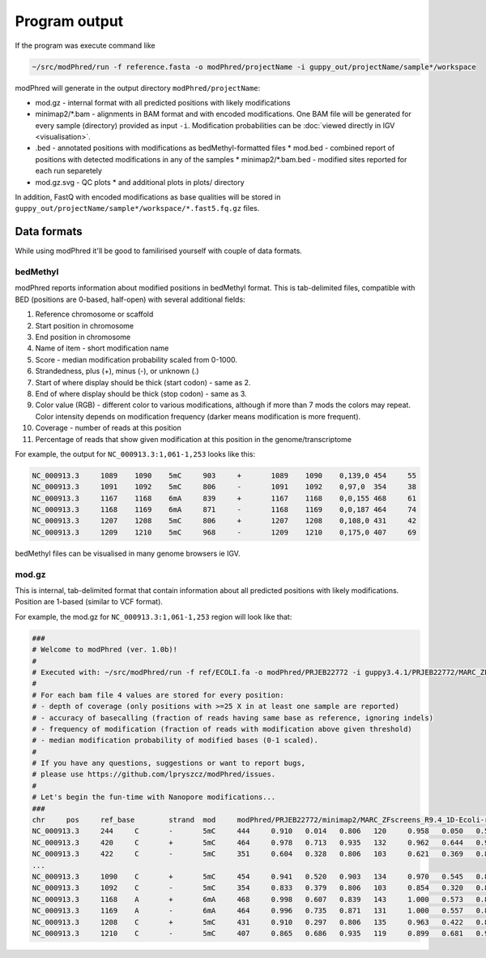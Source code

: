 Program output
==============
If the program was execute command like

.. code-block:: bash

   ~/src/modPhred/run -f reference.fasta -o modPhred/projectName -i guppy_out/projectName/sample*/workspace

modPhred will generate in the output directory ``modPhred/projectName``:

* mod.gz - internal format with all predicted positions with likely modifications
* minimap2/*.bam - alignments in BAM format and with encoded modifications.
  One BAM file will be generated for every sample (directory) provided as input ``-i``.
  Modification probabilities can be :doc:`viewed directly in IGV <visualisation>`.
* .bed - annotated positions with modifications as bedMethyl-formatted files
  * mod.bed - combined report of positions with detected modifications in any of the samples
  * minimap2/*.bam.bed - modified sites reported for each run separetely
* mod.gz.svg - QC plots
  * and additional plots in plots/ directory

In addition, FastQ with encoded modifications as base qualities will be stored in
``guppy_out/projectName/sample*/workspace/*.fast5.fq.gz`` files.

Data formats
------------
While using modPhred it'll be good to familirised yourself with couple of data formats.

bedMethyl
^^^^^^^^^
modPhred reports information about modified positions in bedMethyl format. This is tab-delimited files, compatible with BED (positions are 0-based, half-open) with several additional fields:

#. Reference chromosome or scaffold
#. Start position in chromosome
#. End position in chromosome
#. Name of item - short modification name
#. Score - median modification probability scaled from 0-1000.
#. Strandedness, plus (+), minus (-), or unknown (.)
#. Start of where display should be thick (start codon) - same as 2.
#. End of where display should be thick (stop codon) - same as 3.
#. Color value (RGB) - different color to various modifications, although if more than 7 mods the colors may repeat. Color intensity depends on modification frequency (darker means modification is more frequent).
#. Coverage - number of reads at this position
#. Percentage of reads that show given modification at this position in the genome/transcriptome

For example, the output for ``NC_000913.3:1,061-1,253`` looks like this:

.. code-block:: bash

   NC_000913.3     1089    1090    5mC     903     +       1089    1090    0,139,0 454     55
   NC_000913.3     1091    1092    5mC     806     -       1091    1092    0,97,0  354     38
   NC_000913.3     1167    1168    6mA     839     +       1167    1168    0,0,155 468     61
   NC_000913.3     1168    1169    6mA     871     -       1168    1169    0,0,187 464     74
   NC_000913.3     1207    1208    5mC     806     +       1207    1208    0,108,0 431     42
   NC_000913.3     1209    1210    5mC     968     -       1209    1210    0,175,0 407     69

bedMethyl files can be visualised in many genome browsers ie IGV.

mod.gz
^^^^^^
This is internal, tab-delimited format that contain information about
all predicted positions with likely modifications.
Position are 1-based (similar to VCF format).

For example, the mod.gz for ``NC_000913.3:1,061-1,253`` region will look like that:

.. code-block:: bash

   ###
   # Welcome to modPhred (ver. 1.0b)!
   # 
   # Executed with: ~/src/modPhred/run -f ref/ECOLI.fa -o modPhred/PRJEB22772 -i guppy3.4.1/PRJEB22772/MARC_ZFscreens_R9.4_1D-Ecoli-run_FAF05145/workspace guppy3.4.1/PRJEB22772/MARC_ZFscreens_R9.4_2D-Ecoli-run_FAF05711/workspace -t3
   #
   # For each bam file 4 values are stored for every position:
   # - depth of coverage (only positions with >=25 X in at least one sample are reported)
   # - accuracy of basecalling (fraction of reads having same base as reference, ignoring indels)
   # - frequency of modification (fraction of reads with modification above given threshold)
   # - median modification probability of modified bases (0-1 scaled). 
   #
   # If you have any questions, suggestions or want to report bugs,
   # please use https://github.com/lpryszcz/modPhred/issues.
   # 
   # Let's begin the fun-time with Nanopore modifications...
   ###
   chr     pos     ref_base        strand  mod     modPhred/PRJEB22772/minimap2/MARC_ZFscreens_R9.4_1D-Ecoli-run_FAF05145.bam depth        modPhred/PRJEB22772/minimap2/MARC_ZFscreens_R9.4_1D-Ecoli-run_FAF05145.bam basecall_accuracy    modPhred/PRJEB22772/minimap2/MARC_ZFscreens_R9.4_1D-Ecoli-run_FAF05145.bam mod_frequency        modPhred/PRJEB22772/minimap2/MARC_ZFscreens_R9.4_1D-Ecoli-run_FAF05145.bam median_mod_prob      modPhred/PRJEB22772/minimap2/MARC_ZFscreens_R9.4_2D-Ecoli-run_FAF05711.bam depth        modPhred/PRJEB22772/minimap2/MARC_ZFscreens_R9.4_2D-Ecoli-run_FAF05711.bam basecall_accuracy    modPhred/PRJEB22772/minimap2/MARC_ZFscreens_R9.4_2D-Ecoli-run_FAF05711.bam mod_frequency        modPhred/PRJEB22772/minimap2/MARC_ZFscreens_R9.4_2D-Ecoli-run_FAF05711.bam median_mod_prob
   NC_000913.3     244     C       -       5mC     444     0.910   0.014   0.806   120     0.958   0.050   0.581
   NC_000913.3     420     C       +       5mC     464     0.978   0.713   0.935   132     0.962   0.644   0.935
   NC_000913.3     422     C       -       5mC     351     0.604   0.328   0.806   103     0.621   0.369   0.839
   ... 
   NC_000913.3     1090    C       +       5mC     454     0.941   0.520   0.903   134     0.970   0.545   0.871
   NC_000913.3     1092    C       -       5mC     354     0.833   0.379   0.806   103     0.854   0.320   0.806
   NC_000913.3     1168    A       +       6mA     468     0.998   0.607   0.839   143     1.000   0.573   0.806
   NC_000913.3     1169    A       -       6mA     464     0.996   0.735   0.871   131     1.000   0.557   0.806
   NC_000913.3     1208    C       +       5mC     431     0.910   0.297   0.806   135     0.963   0.422   0.806
   NC_000913.3     1210    C       -       5mC     407     0.865   0.686   0.935   119     0.899   0.681   0.968





